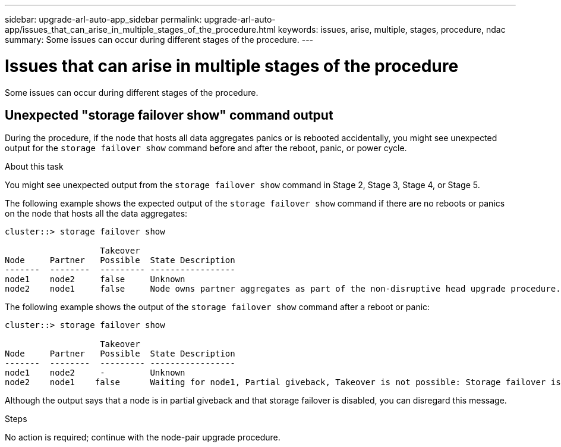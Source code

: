 ---
sidebar: upgrade-arl-auto-app_sidebar
permalink: upgrade-arl-auto-app/issues_that_can_arise_in_multiple_stages_of_the_procedure.html
keywords: issues, arise, multiple, stages, procedure, ndac
summary: Some issues can occur during different stages of the procedure.
---

= Issues that can arise in multiple stages of the procedure
:hardbreaks:
:nofooter:
:icons: font
:linkattrs:
:imagesdir: ./media/

//
// This file was created with NDAC Version 2.0 (August 17, 2020)
//
// 2020-12-02 14:33:55.906972
//

[.lead]
Some issues can occur during different stages of the procedure.

== Unexpected "storage failover show" command output

During the procedure, if the node that hosts all data aggregates panics or is rebooted accidentally, you might see unexpected output for the `storage failover show` command before and after the reboot, panic, or power cycle.

.About this task

You might see unexpected output from the `storage failover show` command in Stage 2, Stage 3, Stage 4, or Stage 5.

The following example shows the expected output of the `storage failover show` command if there are no reboots or panics on the node that hosts all the data aggregates:

....
cluster::> storage failover show

                   Takeover
Node     Partner   Possible  State Description
-------  --------  --------- -----------------
node1    node2     false     Unknown
node2    node1     false     Node owns partner aggregates as part of the non-disruptive head upgrade procedure. Takeover is not possible: Storage failover is disabled.
....

The following example shows the output of the `storage failover show` command after a reboot or panic:

....
cluster::> storage failover show

                   Takeover
Node     Partner   Possible  State Description
-------  --------  --------- -----------------
node1    node2     -         Unknown
node2    node1    false      Waiting for node1, Partial giveback, Takeover is not possible: Storage failover is disabled
....

Although the output says that a node is in partial giveback and that storage failover is disabled, you can disregard this message.

.Steps

No action is required; continue with the node-pair upgrade procedure.
